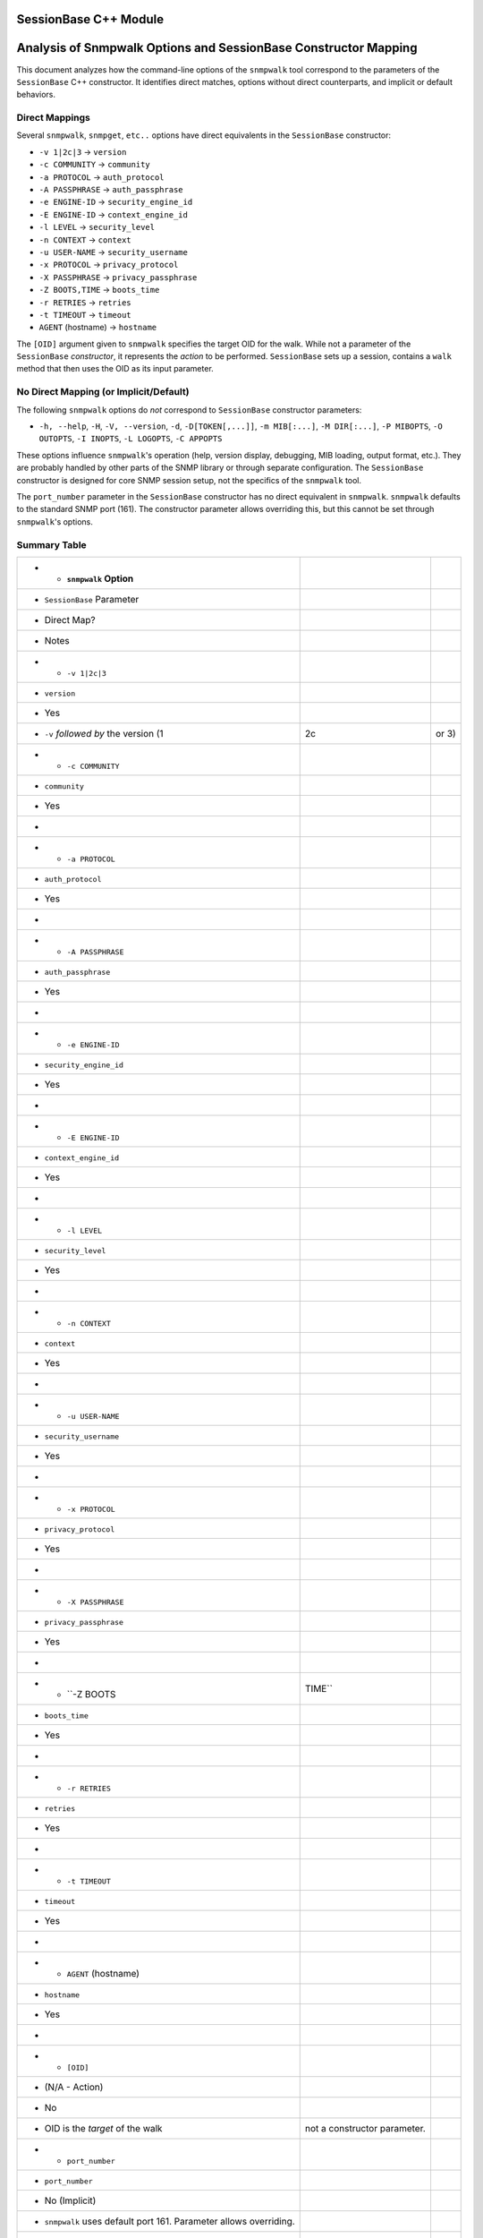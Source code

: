 SessionBase C++ Module
======================


Analysis of Snmpwalk Options and SessionBase Constructor Mapping
=================================================================

This document analyzes how the command-line options of the ``snmpwalk`` tool
correspond to the parameters of the ``SessionBase`` C++ constructor.  It
identifies direct matches, options without direct counterparts, and implicit or
default behaviors.

Direct Mappings
---------------

Several ``snmpwalk``, ``snmpget``, ``etc..`` options have direct equivalents in the ``SessionBase``
constructor:

* ``-v 1|2c|3`` -> ``version``
* ``-c COMMUNITY`` -> ``community``
* ``-a PROTOCOL`` -> ``auth_protocol``
* ``-A PASSPHRASE`` -> ``auth_passphrase``
* ``-e ENGINE-ID`` -> ``security_engine_id``
* ``-E ENGINE-ID`` -> ``context_engine_id``
* ``-l LEVEL`` -> ``security_level``
* ``-n CONTEXT`` -> ``context``
* ``-u USER-NAME`` -> ``security_username``
* ``-x PROTOCOL`` -> ``privacy_protocol``
* ``-X PASSPHRASE`` -> ``privacy_passphrase``
* ``-Z BOOTS,TIME`` -> ``boots_time``
* ``-r RETRIES`` -> ``retries``
* ``-t TIMEOUT`` -> ``timeout``
* ``AGENT`` (hostname) -> ``hostname``

The ``[OID]`` argument given to ``snmpwalk`` specifies the target OID for the
walk.  While not a parameter of the ``SessionBase`` *constructor*, it
represents the *action* to be performed. ``SessionBase`` sets up a session,
contains a ``walk`` method that then uses the OID as its input parameter.

No Direct Mapping (or Implicit/Default)
----------------------------------------

The following ``snmpwalk`` options do *not* correspond to ``SessionBase``
constructor parameters:

* ``-h, --help``, ``-H``, ``-V, --version``, ``-d``, ``-D[TOKEN[,...]]``,
  ``-m MIB[:...]``, ``-M DIR[:...]``, ``-P MIBOPTS``, ``-O OUTOPTS``,
  ``-I INOPTS``, ``-L LOGOPTS``, ``-C APPOPTS``

These options influence ``snmpwalk``'s operation (help, version display,
debugging, MIB loading, output format, etc.). They are probably handled by
other parts of the SNMP library or through separate configuration. The
``SessionBase`` constructor is designed for core SNMP session setup, not the
specifics of the ``snmpwalk`` tool.

The ``port_number`` parameter in the ``SessionBase`` constructor has no
direct equivalent in ``snmpwalk``.  ``snmpwalk`` defaults to the standard
SNMP port (161).  The constructor parameter allows overriding this, but this
cannot be set through ``snmpwalk``'s options.

Summary Table
-------------

.. csv-table::
   :header-rows: 1

   * - ``snmpwalk`` Option
     - ``SessionBase`` Parameter
     - Direct Map?
     - Notes
   * - ``-v 1|2c|3``
     - ``version``
     - Yes
     - ``-v`` *followed by* the version (1, 2c, or 3)
   * - ``-c COMMUNITY``
     - ``community``
     - Yes
     -
   * - ``-a PROTOCOL``
     - ``auth_protocol``
     - Yes
     -
   * - ``-A PASSPHRASE``
     - ``auth_passphrase``
     - Yes
     -
   * - ``-e ENGINE-ID``
     - ``security_engine_id``
     - Yes
     -
   * - ``-E ENGINE-ID``
     - ``context_engine_id``
     - Yes
     -
   * - ``-l LEVEL``
     - ``security_level``
     - Yes
     -
   * - ``-n CONTEXT``
     - ``context``
     - Yes
     -
   * - ``-u USER-NAME``
     - ``security_username``
     - Yes
     -
   * - ``-x PROTOCOL``
     - ``privacy_protocol``
     - Yes
     -
   * - ``-X PASSPHRASE``
     - ``privacy_passphrase``
     - Yes
     -
   * - ``-Z BOOTS,TIME``
     - ``boots_time``
     - Yes
     -
   * - ``-r RETRIES``
     - ``retries``
     - Yes
     -
   * - ``-t TIMEOUT``
     - ``timeout``
     - Yes
     -
   * - ``AGENT`` (hostname)
     - ``hostname``
     - Yes
     -
   * - ``[OID]``
     - (N/A - Action)
     - No
     - OID is the *target* of the walk, not a constructor parameter.
   * - ``port_number``
     - ``port_number``
     - No (Implicit)
     - ``snmpwalk`` uses default port 161.  Parameter allows overriding.
   * - All other options
     - (N/A - Tool Options)
     - No
     - These control ``snmpwalk``'s behavior, not the core SNMP session.

This explanation clarifies the relationship between the command-line tool and
the C++ code responsible for creating SNMP sessions.  The constructor
handles the basic session parameters, while the ``snmpwalk`` options not
directly mapped control the tool's actions and output, not the underlying
SNMP session itself.


.. doxygenclass:: SessionBase
  :project: EzSnmp
  :members:
  :private-members:
  :undoc-members:
  :protected-members: